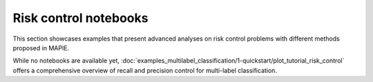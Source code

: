 Risk control notebooks
====================================

This section showcases examples that present advanced analyses on risk control problems with different methods proposed in MAPIE.

While no notebooks are available yet, :doc:`examples_multilabel_classification/1-quickstart/plot_tutorial_risk_control` offers a comprehensive overview of recall and precision control for multi-label classification.